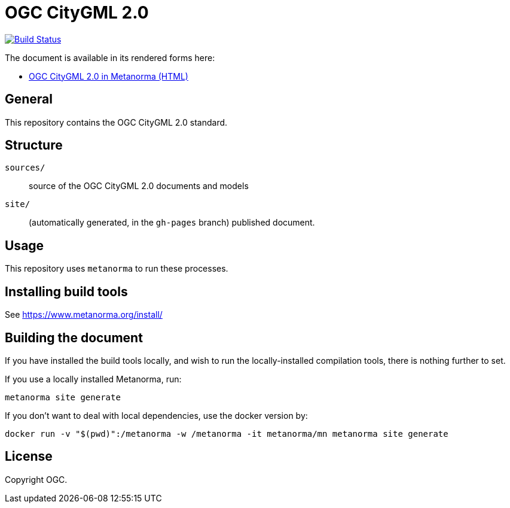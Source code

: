= OGC CityGML 2.0

image:https://github.com/metanorma/ogc-citygml2/workflows/generate/badge.svg["Build Status", link="https://github.com/metanorma/ogc-citygml2/actions?query=workflow%3Agenerate"]

The document is available in its rendered forms here:

* https://metanorma.github.io/ogc-citygml2/[OGC CityGML 2.0 in Metanorma (HTML)]

== General

This repository contains the OGC CityGML 2.0 standard.

== Structure

`sources/`::
source of the OGC CityGML 2.0 documents and models

`site/`::
(automatically generated, in the `gh-pages` branch) published document.


== Usage

This repository uses `metanorma` to run these processes.


== Installing build tools

See https://www.metanorma.org/install/


== Building the document

If you have installed the build tools locally, and wish to run the
locally-installed compilation tools, there is nothing further to set.

If you use a locally installed Metanorma, run:

[source,sh]
----
metanorma site generate
----

If you don't want to deal with local dependencies, use the docker
version by:

[source,sh]
----
docker run -v "$(pwd)":/metanorma -w /metanorma -it metanorma/mn metanorma site generate
----


== License

Copyright OGC.
